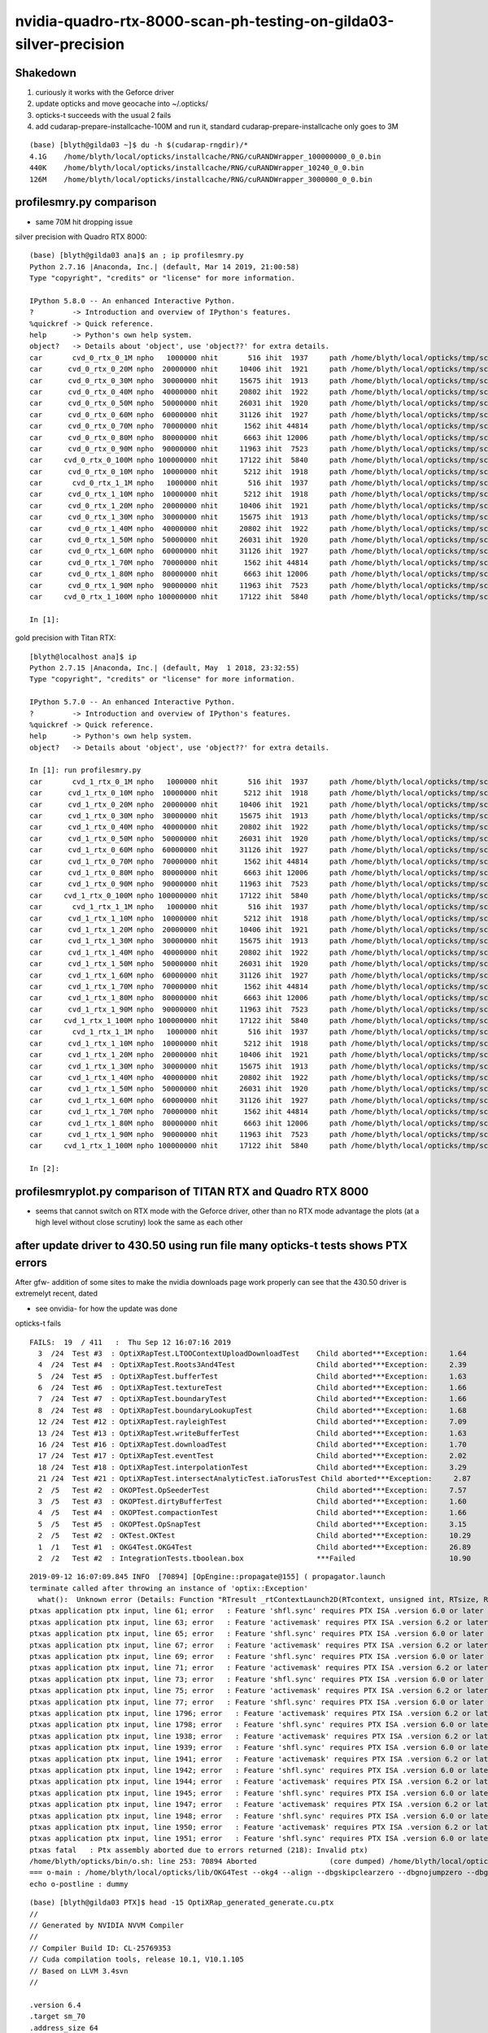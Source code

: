 nvidia-quadro-rtx-8000-scan-ph-testing-on-gilda03-silver-precision
=====================================================================


Shakedown
-----------

1. curiously it works with the Geforce driver
2. update opticks and move geocache into ~/.opticks/ 
3. opticks-t succeeds with the usual 2 fails
4. add cudarap-prepare-installcache-100M and run it,  standard cudarap-prepare-installcache only goes to 3M

::

    (base) [blyth@gilda03 ~]$ du -h $(cudarap-rngdir)/*
    4.1G    /home/blyth/local/opticks/installcache/RNG/cuRANDWrapper_100000000_0_0.bin
    440K    /home/blyth/local/opticks/installcache/RNG/cuRANDWrapper_10240_0_0.bin
    126M    /home/blyth/local/opticks/installcache/RNG/cuRANDWrapper_3000000_0_0.bin



profilesmry.py comparison
-------------------------------


* same 70M hit dropping issue 


silver precision with Quadro RTX 8000::

    (base) [blyth@gilda03 ana]$ an ; ip profilesmry.py 
    Python 2.7.16 |Anaconda, Inc.| (default, Mar 14 2019, 21:00:58) 
    Type "copyright", "credits" or "license" for more information.

    IPython 5.8.0 -- An enhanced Interactive Python.
    ?         -> Introduction and overview of IPython's features.
    %quickref -> Quick reference.
    help      -> Python's own help system.
    object?   -> Details about 'object', use 'object??' for extra details.
    car       cvd_0_rtx_0_1M npho   1000000 nhit       516 ihit  1937     path /home/blyth/local/opticks/tmp/scan-ph-0/evt/cvd_0_rtx_0_1M/torch/OpticksProfile.npy 
    car      cvd_0_rtx_0_20M npho  20000000 nhit     10406 ihit  1921     path /home/blyth/local/opticks/tmp/scan-ph-0/evt/cvd_0_rtx_0_20M/torch/OpticksProfile.npy 
    car      cvd_0_rtx_0_30M npho  30000000 nhit     15675 ihit  1913     path /home/blyth/local/opticks/tmp/scan-ph-0/evt/cvd_0_rtx_0_30M/torch/OpticksProfile.npy 
    car      cvd_0_rtx_0_40M npho  40000000 nhit     20802 ihit  1922     path /home/blyth/local/opticks/tmp/scan-ph-0/evt/cvd_0_rtx_0_40M/torch/OpticksProfile.npy 
    car      cvd_0_rtx_0_50M npho  50000000 nhit     26031 ihit  1920     path /home/blyth/local/opticks/tmp/scan-ph-0/evt/cvd_0_rtx_0_50M/torch/OpticksProfile.npy 
    car      cvd_0_rtx_0_60M npho  60000000 nhit     31126 ihit  1927     path /home/blyth/local/opticks/tmp/scan-ph-0/evt/cvd_0_rtx_0_60M/torch/OpticksProfile.npy 
    car      cvd_0_rtx_0_70M npho  70000000 nhit      1562 ihit 44814     path /home/blyth/local/opticks/tmp/scan-ph-0/evt/cvd_0_rtx_0_70M/torch/OpticksProfile.npy 
    car      cvd_0_rtx_0_80M npho  80000000 nhit      6663 ihit 12006     path /home/blyth/local/opticks/tmp/scan-ph-0/evt/cvd_0_rtx_0_80M/torch/OpticksProfile.npy 
    car      cvd_0_rtx_0_90M npho  90000000 nhit     11963 ihit  7523     path /home/blyth/local/opticks/tmp/scan-ph-0/evt/cvd_0_rtx_0_90M/torch/OpticksProfile.npy 
    car     cvd_0_rtx_0_100M npho 100000000 nhit     17122 ihit  5840     path /home/blyth/local/opticks/tmp/scan-ph-0/evt/cvd_0_rtx_0_100M/torch/OpticksProfile.npy 
    car      cvd_0_rtx_0_10M npho  10000000 nhit      5212 ihit  1918     path /home/blyth/local/opticks/tmp/scan-ph-0/evt/cvd_0_rtx_0_10M/torch/OpticksProfile.npy 
    car       cvd_0_rtx_1_1M npho   1000000 nhit       516 ihit  1937     path /home/blyth/local/opticks/tmp/scan-ph-0/evt/cvd_0_rtx_1_1M/torch/OpticksProfile.npy 
    car      cvd_0_rtx_1_10M npho  10000000 nhit      5212 ihit  1918     path /home/blyth/local/opticks/tmp/scan-ph-0/evt/cvd_0_rtx_1_10M/torch/OpticksProfile.npy 
    car      cvd_0_rtx_1_20M npho  20000000 nhit     10406 ihit  1921     path /home/blyth/local/opticks/tmp/scan-ph-0/evt/cvd_0_rtx_1_20M/torch/OpticksProfile.npy 
    car      cvd_0_rtx_1_30M npho  30000000 nhit     15675 ihit  1913     path /home/blyth/local/opticks/tmp/scan-ph-0/evt/cvd_0_rtx_1_30M/torch/OpticksProfile.npy 
    car      cvd_0_rtx_1_40M npho  40000000 nhit     20802 ihit  1922     path /home/blyth/local/opticks/tmp/scan-ph-0/evt/cvd_0_rtx_1_40M/torch/OpticksProfile.npy 
    car      cvd_0_rtx_1_50M npho  50000000 nhit     26031 ihit  1920     path /home/blyth/local/opticks/tmp/scan-ph-0/evt/cvd_0_rtx_1_50M/torch/OpticksProfile.npy 
    car      cvd_0_rtx_1_60M npho  60000000 nhit     31126 ihit  1927     path /home/blyth/local/opticks/tmp/scan-ph-0/evt/cvd_0_rtx_1_60M/torch/OpticksProfile.npy 
    car      cvd_0_rtx_1_70M npho  70000000 nhit      1562 ihit 44814     path /home/blyth/local/opticks/tmp/scan-ph-0/evt/cvd_0_rtx_1_70M/torch/OpticksProfile.npy 
    car      cvd_0_rtx_1_80M npho  80000000 nhit      6663 ihit 12006     path /home/blyth/local/opticks/tmp/scan-ph-0/evt/cvd_0_rtx_1_80M/torch/OpticksProfile.npy 
    car      cvd_0_rtx_1_90M npho  90000000 nhit     11963 ihit  7523     path /home/blyth/local/opticks/tmp/scan-ph-0/evt/cvd_0_rtx_1_90M/torch/OpticksProfile.npy 
    car     cvd_0_rtx_1_100M npho 100000000 nhit     17122 ihit  5840     path /home/blyth/local/opticks/tmp/scan-ph-0/evt/cvd_0_rtx_1_100M/torch/OpticksProfile.npy 

    In [1]: 



gold precision with Titan RTX::

    [blyth@localhost ana]$ ip
    Python 2.7.15 |Anaconda, Inc.| (default, May  1 2018, 23:32:55) 
    Type "copyright", "credits" or "license" for more information.

    IPython 5.7.0 -- An enhanced Interactive Python.
    ?         -> Introduction and overview of IPython's features.
    %quickref -> Quick reference.
    help      -> Python's own help system.
    object?   -> Details about 'object', use 'object??' for extra details.

    In [1]: run profilesmry.py
    car       cvd_1_rtx_0_1M npho   1000000 nhit       516 ihit  1937     path /home/blyth/local/opticks/tmp/scan-ph/evt/cvd_1_rtx_0_1M/torch/OpticksProfile.npy 
    car      cvd_1_rtx_0_10M npho  10000000 nhit      5212 ihit  1918     path /home/blyth/local/opticks/tmp/scan-ph/evt/cvd_1_rtx_0_10M/torch/OpticksProfile.npy 
    car      cvd_1_rtx_0_20M npho  20000000 nhit     10406 ihit  1921     path /home/blyth/local/opticks/tmp/scan-ph/evt/cvd_1_rtx_0_20M/torch/OpticksProfile.npy 
    car      cvd_1_rtx_0_30M npho  30000000 nhit     15675 ihit  1913     path /home/blyth/local/opticks/tmp/scan-ph/evt/cvd_1_rtx_0_30M/torch/OpticksProfile.npy 
    car      cvd_1_rtx_0_40M npho  40000000 nhit     20802 ihit  1922     path /home/blyth/local/opticks/tmp/scan-ph/evt/cvd_1_rtx_0_40M/torch/OpticksProfile.npy 
    car      cvd_1_rtx_0_50M npho  50000000 nhit     26031 ihit  1920     path /home/blyth/local/opticks/tmp/scan-ph/evt/cvd_1_rtx_0_50M/torch/OpticksProfile.npy 
    car      cvd_1_rtx_0_60M npho  60000000 nhit     31126 ihit  1927     path /home/blyth/local/opticks/tmp/scan-ph/evt/cvd_1_rtx_0_60M/torch/OpticksProfile.npy 
    car      cvd_1_rtx_0_70M npho  70000000 nhit      1562 ihit 44814     path /home/blyth/local/opticks/tmp/scan-ph/evt/cvd_1_rtx_0_70M/torch/OpticksProfile.npy 
    car      cvd_1_rtx_0_80M npho  80000000 nhit      6663 ihit 12006     path /home/blyth/local/opticks/tmp/scan-ph/evt/cvd_1_rtx_0_80M/torch/OpticksProfile.npy 
    car      cvd_1_rtx_0_90M npho  90000000 nhit     11963 ihit  7523     path /home/blyth/local/opticks/tmp/scan-ph/evt/cvd_1_rtx_0_90M/torch/OpticksProfile.npy 
    car     cvd_1_rtx_0_100M npho 100000000 nhit     17122 ihit  5840     path /home/blyth/local/opticks/tmp/scan-ph/evt/cvd_1_rtx_0_100M/torch/OpticksProfile.npy 
    car       cvd_1_rtx_1_1M npho   1000000 nhit       516 ihit  1937     path /home/blyth/local/opticks/tmp/scan-ph/evt/cvd_1_rtx_1_1M/torch/OpticksProfile.npy 
    car      cvd_1_rtx_1_10M npho  10000000 nhit      5212 ihit  1918     path /home/blyth/local/opticks/tmp/scan-ph/evt/cvd_1_rtx_1_10M/torch/OpticksProfile.npy 
    car      cvd_1_rtx_1_20M npho  20000000 nhit     10406 ihit  1921     path /home/blyth/local/opticks/tmp/scan-ph/evt/cvd_1_rtx_1_20M/torch/OpticksProfile.npy 
    car      cvd_1_rtx_1_30M npho  30000000 nhit     15675 ihit  1913     path /home/blyth/local/opticks/tmp/scan-ph/evt/cvd_1_rtx_1_30M/torch/OpticksProfile.npy 
    car      cvd_1_rtx_1_40M npho  40000000 nhit     20802 ihit  1922     path /home/blyth/local/opticks/tmp/scan-ph/evt/cvd_1_rtx_1_40M/torch/OpticksProfile.npy 
    car      cvd_1_rtx_1_50M npho  50000000 nhit     26031 ihit  1920     path /home/blyth/local/opticks/tmp/scan-ph/evt/cvd_1_rtx_1_50M/torch/OpticksProfile.npy 
    car      cvd_1_rtx_1_60M npho  60000000 nhit     31126 ihit  1927     path /home/blyth/local/opticks/tmp/scan-ph/evt/cvd_1_rtx_1_60M/torch/OpticksProfile.npy 
    car      cvd_1_rtx_1_70M npho  70000000 nhit      1562 ihit 44814     path /home/blyth/local/opticks/tmp/scan-ph/evt/cvd_1_rtx_1_70M/torch/OpticksProfile.npy 
    car      cvd_1_rtx_1_80M npho  80000000 nhit      6663 ihit 12006     path /home/blyth/local/opticks/tmp/scan-ph/evt/cvd_1_rtx_1_80M/torch/OpticksProfile.npy 
    car      cvd_1_rtx_1_90M npho  90000000 nhit     11963 ihit  7523     path /home/blyth/local/opticks/tmp/scan-ph/evt/cvd_1_rtx_1_90M/torch/OpticksProfile.npy 
    car     cvd_1_rtx_1_100M npho 100000000 nhit     17122 ihit  5840     path /home/blyth/local/opticks/tmp/scan-ph/evt/cvd_1_rtx_1_100M/torch/OpticksProfile.npy 
    car       cvd_1_rtx_1_1M npho   1000000 nhit       516 ihit  1937     path /home/blyth/local/opticks/tmp/scan-ph-tri/evt/cvd_1_rtx_1_1M/torch/OpticksProfile.npy 
    car      cvd_1_rtx_1_10M npho  10000000 nhit      5212 ihit  1918     path /home/blyth/local/opticks/tmp/scan-ph-tri/evt/cvd_1_rtx_1_10M/torch/OpticksProfile.npy 
    car      cvd_1_rtx_1_20M npho  20000000 nhit     10406 ihit  1921     path /home/blyth/local/opticks/tmp/scan-ph-tri/evt/cvd_1_rtx_1_20M/torch/OpticksProfile.npy 
    car      cvd_1_rtx_1_30M npho  30000000 nhit     15675 ihit  1913     path /home/blyth/local/opticks/tmp/scan-ph-tri/evt/cvd_1_rtx_1_30M/torch/OpticksProfile.npy 
    car      cvd_1_rtx_1_40M npho  40000000 nhit     20802 ihit  1922     path /home/blyth/local/opticks/tmp/scan-ph-tri/evt/cvd_1_rtx_1_40M/torch/OpticksProfile.npy 
    car      cvd_1_rtx_1_50M npho  50000000 nhit     26031 ihit  1920     path /home/blyth/local/opticks/tmp/scan-ph-tri/evt/cvd_1_rtx_1_50M/torch/OpticksProfile.npy 
    car      cvd_1_rtx_1_60M npho  60000000 nhit     31126 ihit  1927     path /home/blyth/local/opticks/tmp/scan-ph-tri/evt/cvd_1_rtx_1_60M/torch/OpticksProfile.npy 
    car      cvd_1_rtx_1_70M npho  70000000 nhit      1562 ihit 44814     path /home/blyth/local/opticks/tmp/scan-ph-tri/evt/cvd_1_rtx_1_70M/torch/OpticksProfile.npy 
    car      cvd_1_rtx_1_80M npho  80000000 nhit      6663 ihit 12006     path /home/blyth/local/opticks/tmp/scan-ph-tri/evt/cvd_1_rtx_1_80M/torch/OpticksProfile.npy 
    car      cvd_1_rtx_1_90M npho  90000000 nhit     11963 ihit  7523     path /home/blyth/local/opticks/tmp/scan-ph-tri/evt/cvd_1_rtx_1_90M/torch/OpticksProfile.npy 
    car     cvd_1_rtx_1_100M npho 100000000 nhit     17122 ihit  5840     path /home/blyth/local/opticks/tmp/scan-ph-tri/evt/cvd_1_rtx_1_100M/torch/OpticksProfile.npy 

    In [2]: 


profilesmryplot.py comparison of TITAN RTX and Quadro RTX 8000
---------------------------------------------------------------------

* seems that cannot switch on RTX mode with the Geforce driver, 
  other than no RTX mode advantage the plots (at a high level without close scrutiny) 
  look the same as each other 



after update driver to 430.50 using run file many opticks-t tests shows PTX errors
-------------------------------------------------------------------------------------

After gfw- addition of some sites to make the nvidia downloads page work properly 
can see that the 430.50 driver is extremelyt recent, dated 



* see onvidia- for how the update was done


opticks-t fails

::


    FAILS:  19  / 411   :  Thu Sep 12 16:07:16 2019   
      3  /24  Test #3  : OptiXRapTest.LTOOContextUploadDownloadTest    Child aborted***Exception:     1.64   
      4  /24  Test #4  : OptiXRapTest.Roots3And4Test                   Child aborted***Exception:     2.39   
      5  /24  Test #5  : OptiXRapTest.bufferTest                       Child aborted***Exception:     1.63   
      6  /24  Test #6  : OptiXRapTest.textureTest                      Child aborted***Exception:     1.66   
      7  /24  Test #7  : OptiXRapTest.boundaryTest                     Child aborted***Exception:     1.66   
      8  /24  Test #8  : OptiXRapTest.boundaryLookupTest               Child aborted***Exception:     1.68   
      12 /24  Test #12 : OptiXRapTest.rayleighTest                     Child aborted***Exception:     7.09   
      13 /24  Test #13 : OptiXRapTest.writeBufferTest                  Child aborted***Exception:     1.63   
      16 /24  Test #16 : OptiXRapTest.downloadTest                     Child aborted***Exception:     1.70   
      17 /24  Test #17 : OptiXRapTest.eventTest                        Child aborted***Exception:     2.02   
      18 /24  Test #18 : OptiXRapTest.interpolationTest                Child aborted***Exception:     3.29   
      21 /24  Test #21 : OptiXRapTest.intersectAnalyticTest.iaTorusTest Child aborted***Exception:     2.87   
      2  /5   Test #2  : OKOPTest.OpSeederTest                         Child aborted***Exception:     7.57   
      3  /5   Test #3  : OKOPTest.dirtyBufferTest                      Child aborted***Exception:     1.60   
      4  /5   Test #4  : OKOPTest.compactionTest                       Child aborted***Exception:     1.66   
      5  /5   Test #5  : OKOPTest.OpSnapTest                           Child aborted***Exception:     3.15   
      2  /5   Test #2  : OKTest.OKTest                                 Child aborted***Exception:     10.29  
      1  /1   Test #1  : OKG4Test.OKG4Test                             Child aborted***Exception:     26.89  
      2  /2   Test #2  : IntegrationTests.tboolean.box                 ***Failed                      10.90  



::

    2019-09-12 16:07:09.845 INFO  [70894] [OpEngine::propagate@155] ( propagator.launch 
    terminate called after throwing an instance of 'optix::Exception'
      what():  Unknown error (Details: Function "RTresult _rtContextLaunch2D(RTcontext, unsigned int, RTsize, RTsize)" caught exception: Encountered a CUDA error: ptxas application ptx input, line 58; error   : Feature 'activemask' requires PTX ISA .version 6.2 or later
    ptxas application ptx input, line 61; error   : Feature 'shfl.sync' requires PTX ISA .version 6.0 or later
    ptxas application ptx input, line 63; error   : Feature 'activemask' requires PTX ISA .version 6.2 or later
    ptxas application ptx input, line 65; error   : Feature 'shfl.sync' requires PTX ISA .version 6.0 or later
    ptxas application ptx input, line 67; error   : Feature 'activemask' requires PTX ISA .version 6.2 or later
    ptxas application ptx input, line 69; error   : Feature 'shfl.sync' requires PTX ISA .version 6.0 or later
    ptxas application ptx input, line 71; error   : Feature 'activemask' requires PTX ISA .version 6.2 or later
    ptxas application ptx input, line 73; error   : Feature 'shfl.sync' requires PTX ISA .version 6.0 or later
    ptxas application ptx input, line 75; error   : Feature 'activemask' requires PTX ISA .version 6.2 or later
    ptxas application ptx input, line 77; error   : Feature 'shfl.sync' requires PTX ISA .version 6.0 or later
    ptxas application ptx input, line 1796; error   : Feature 'activemask' requires PTX ISA .version 6.2 or later
    ptxas application ptx input, line 1798; error   : Feature 'shfl.sync' requires PTX ISA .version 6.0 or later
    ptxas application ptx input, line 1938; error   : Feature 'activemask' requires PTX ISA .version 6.2 or later
    ptxas application ptx input, line 1939; error   : Feature 'shfl.sync' requires PTX ISA .version 6.0 or later
    ptxas application ptx input, line 1941; error   : Feature 'activemask' requires PTX ISA .version 6.2 or later
    ptxas application ptx input, line 1942; error   : Feature 'shfl.sync' requires PTX ISA .version 6.0 or later
    ptxas application ptx input, line 1944; error   : Feature 'activemask' requires PTX ISA .version 6.2 or later
    ptxas application ptx input, line 1945; error   : Feature 'shfl.sync' requires PTX ISA .version 6.0 or later
    ptxas application ptx input, line 1947; error   : Feature 'activemask' requires PTX ISA .version 6.2 or later
    ptxas application ptx input, line 1948; error   : Feature 'shfl.sync' requires PTX ISA .version 6.0 or later
    ptxas application ptx input, line 1950; error   : Feature 'activemask' requires PTX ISA .version 6.2 or later
    ptxas application ptx input, line 1951; error   : Feature 'shfl.sync' requires PTX ISA .version 6.0 or later
    ptxas fatal   : Ptx assembly aborted due to errors returned (218): Invalid ptx)
    /home/blyth/opticks/bin/o.sh: line 253: 70894 Aborted                 (core dumped) /home/blyth/local/opticks/lib/OKG4Test --okg4 --align --dbgskipclearzero --dbgnojumpzero --dbgkludgeflatzero --generateoverride 10000 --envkey --rendermode +global,+axis --geocenter --stack 2180 --eye 1,0,0 --up 0,0,1 --test --testconfig autoseqmap=TO:0,SR:1,SA:0_name=tboolean-box_outerfirst=1_analytic=1_csgpath=/home/blyth/local/opticks/tmp/tboolean-box_mode=PyCsgInBox_autoobject=Vacuum/perfectSpecularSurface//GlassSchottF2_autoemitconfig=photons:600000,wavelength:380,time:0.2,posdelta:0.1,sheetmask:0x1,umin:0.45,umax:0.55,vmin:0.45,vmax:0.55,diffuse:1,ctmindiffuse:0.5,ctmaxdiffuse:1.0_autocontainer=Rock//perfectAbsorbSurface/Vacuum --torch --torchconfig type=disc_photons=100000_mode=fixpol_polarization=1,1,0_frame=-1_transform=1.000,0.000,0.000,0.000,0.000,1.000,0.000,0.000,0.000,0.000,1.000,0.000,0.000,0.000,0.000,1.000_source=0,0,599_target=0,0,0_time=0.1_radius=300_distance=200_zenithazimuth=0,1,0,1_material=Vacuum_wavelength=500 --torchdbg --tag 1 --anakey tboolean --args --save
    === o-main : /home/blyth/local/opticks/lib/OKG4Test --okg4 --align --dbgskipclearzero --dbgnojumpzero --dbgkludgeflatzero --generateoverride 10000 --envkey --rendermode +global,+axis --geocenter --stack 2180 --eye 1,0,0 --up 0,0,1 --test --testconfig autoseqmap=TO:0,SR:1,SA:0_name=tboolean-box_outerfirst=1_analytic=1_csgpath=/home/blyth/local/opticks/tmp/tboolean-box_mode=PyCsgInBox_autoobject=Vacuum/perfectSpecularSurface//GlassSchottF2_autoemitconfig=photons:600000,wavelength:380,time:0.2,posdelta:0.1,sheetmask:0x1,umin:0.45,umax:0.55,vmin:0.45,vmax:0.55,diffuse:1,ctmindiffuse:0.5,ctmaxdiffuse:1.0_autocontainer=Rock//perfectAbsorbSurface/Vacuum --torch --torchconfig type=disc_photons=100000_mode=fixpol_polarization=1,1,0_frame=-1_transform=1.000,0.000,0.000,0.000,0.000,1.000,0.000,0.000,0.000,0.000,1.000,0.000,0.000,0.000,0.000,1.000_source=0,0,599_target=0,0,0_time=0.1_radius=300_distance=200_zenithazimuth=0,1,0,1_material=Vacuum_wavelength=500 --torchdbg --tag 1 --anakey tboolean --args --save ======= PWD /home/blyth/local/opticks/build/integration/tests RC 134 Thu Sep 12 16:07:16 CST 2019
    echo o-postline : dummy


::

    (base) [blyth@gilda03 PTX]$ head -15 OptiXRap_generated_generate.cu.ptx
    //
    // Generated by NVIDIA NVVM Compiler
    //
    // Compiler Build ID: CL-25769353
    // Cuda compilation tools, release 10.1, V10.1.105
    // Based on LLVM 3.4svn
    //

    .version 6.4
    .target sm_70
    .address_size 64

        // .globl   _Z7nothingv
    .extern .func  (.param .b32 func_retval0) vprintf
    (


Try rebuilding the PTX, and a opticks build::

    oxrap-c
    oxrap-wipe
    om-install

    o
    om--  


All the PTX are rebuilt, but the head looks the same::

    (base) [blyth@gilda03 PTX]$ head -15 OptiXRap_generated_generate.cu.ptx
    //
    // Generated by NVIDIA NVVM Compiler
    //
    // Compiler Build ID: CL-25769353
    // Cuda compilation tools, release 10.1, V10.1.105
    // Based on LLVM 3.4svn
    //

    .version 6.4
    .target sm_70
    .address_size 64

        // .globl   _Z7nothingv
    .extern .func  (.param .b32 func_retval0) vprintf




::

    (base) [blyth@gilda03 ~]$ bufferTest 
    2019-09-12 16:17:32.419 INFO  [80443] [Opticks::init@339] COMPUTE_MODE compute_requested 
    2019-09-12 16:17:32.425 INFO  [80443] [Opticks::initResource@693]  (legacy mode) setting IDPATH envvar for python analysis scripts [/home/blyth/local/opticks/opticksdata/export/DayaBay_VGDX_20140414-1300/g4_00.96ff965744a2f6b78c24e33c80d3a4cd.dae]
    2019-09-12 16:17:32.425 FATAL [80443] [Opticks::defineEventSpec@1897]  resource_pfx (null) config_pfx (null) pfx default_pfx cat (null) udet dayabay typ torch tag 1
    2019-09-12 16:17:32.425 INFO  [80443] [main@120] bufferTest OPTIX_VERSION 60000
    2019-09-12 16:17:32.437 INFO  [80443] [OContext::InitRTX@269]  --rtx 0 setting  OFF
    2019-09-12 16:17:32.504 INFO  [80443] [OContext::CheckDevices@204] 
    Device 0                Quadro RTX 8000 ordinal 0 Compute Support: 7 5 Total Memory: 50958893056

    terminate called after throwing an instance of 'optix::Exception'
      what():  Unknown error (Details: Function "RTresult _rtContextLaunch2D(RTcontext, unsigned int, RTsize, RTsize)" caught exception: Encountered a CUDA error: ptxas application ptx input, line 49; error   : Feature 'activemask' requires PTX ISA .version 6.2 or later
    ptxas application ptx input, line 53; error   : Feature 'shfl.sync' requires PTX ISA .version 6.0 or later
    ptxas application ptx input, line 55; error   : Feature 'activemask' requires PTX ISA .version 6.2 or later
    ptxas application ptx input, line 57; error   : Feature 'shfl.sync' requires PTX ISA .version 6.0 or later
    ptxas application ptx input, line 59; error   : Feature 'activemask' requires PTX ISA .version 6.2 or later
    ptxas application ptx input, line 61; error   : Feature 'shfl.sync' requires PTX ISA .version 6.0 or later
    ptxas application ptx input, line 63; error   : Feature 'activemask' requires PTX ISA .version 6.2 or later
    ptxas application ptx input, line 65; error   : Feature 'shfl.sync' requires PTX ISA .version 6.0 or later
    ptxas application ptx input, line 67; error   : Feature 'activemask' requires PTX ISA .version 6.2 or later
    ptxas application ptx input, line 69; error   : Feature 'shfl.sync' requires PTX ISA .version 6.0 or later
    ptxas application ptx input, line 212; error   : Feature 'activemask' requires PTX ISA .version 6.2 or later
    ptxas application ptx input, line 214; error   : Feature 'shfl.sync' requires PTX ISA .version 6.0 or later
    ptxas application ptx input, line 224; error   : Feature 'activemask' requires PTX ISA .version 6.2 or later
    ptxas application ptx input, line 225; error   : Feature 'shfl.sync' requires PTX ISA .version 6.0 or later
    ptxas application ptx input, line 227; error   : Feature 'activemask' requires PTX ISA .version 6.2 or later
    ptxas application ptx input, line 228; error   : Feature 'shfl.sync' requires PTX ISA .version 6.0 or later
    ptxas application ptx input, line 230; error   : Feature 'activemask' requires PTX ISA .version 6.2 or later
    ptxas application ptx input, line 231; error   : Feature 'shfl.sync' requires PTX ISA .version 6.0 or later
    ptxas application ptx input, line 233; error   : Feature 'activemask' requires PTX ISA .version 6.2 or later
    ptxas application ptx input, line 234; error   : Feature 'shfl.sync' requires PTX ISA .version 6.0 or later
    ptxas application ptx input, line 236; error   : Feature 'activemask' requires PTX ISA .version 6.2 or later
    ptxas application ptx input, line 237; error   : Feature 'shfl.sync' requires PTX ISA .version 6.0 or later
    ptxas fatal   : Ptx assembly aborted due to errors returned (218): Invalid ptx)
    Aborted (core dumped)
    (base) [blyth@gilda03 ~]$ 



Works?::

    Y UseOptiX            
    Y UseOptiXBuffer
    ? UseOptiXBufferPP
    Y UseOptiXGeometry     
    N UseOptiXGeometryInstancedStandalone
    Y UseOptiXGeometryStandalone
    Y UseOptiXGeometryTriangles
    Y UseOptiXProgram
    Y UseOptiXProgramPP
    ? UseOptiXRap


Found same failure with this one::

    UseOptiXGeometryInstancedStandalone
         running /tmp/blyth/opticks/UseOptiXGeometryInstancedStandalone/bin/UseOptiXGeometryInstancedStandalone
         terminate called after throwing an instance of 'optix::Exception'
         what():  A supported NVIDIA GPU could not be found


    (base) [blyth@gilda03 UseOptiXGeometryInstancedStandalone]$ ./go.sh 
    bdir /tmp/blyth/opticks/UseOptiXGeometryInstancedStandalone/build name UseOptiXGeometryInstancedStandalone prefix /tmp/blyth/opticks/UseOptiXGeometryInstancedStandalone
    === glm-get : nam glm-0.9.9.5 PWD /tmp/blyth/opticks/UseOptiXGeometryInstancedStandalone/externals/glm hpp glm-0.9.9.5/glm/glm/glm.hpp
    ‘glm’ -> ‘glm-0.9.9.5/glm’
    symbolic link for access without version in path
    optix-install-dir : /home/blyth/local/opticks/externals/OptiX
    ./go.sh: line 68: cd: /tmp/blyth/opticks/UseOptiXGeometryInstancedStandalone/build: No such file or directory
    total 6280
    -rw-rw-r--. 1 blyth blyth   23944 Sep 12 16:33 CMakeCache.txt
    drwxrwxr-x. 5 blyth blyth    4096 Sep 12 16:33 CMakeFiles
    -rw-rw-r--. 1 blyth blyth    3565 Sep 12 16:33 cmake_install.cmake
    lrwxrwxrwx. 1 blyth blyth      15 Sep 12 16:42 glm -> glm-0.9.9.5/glm
    drwxrwxr-x. 3 blyth blyth      17 Sep 12 16:32 glm-0.9.9.5
    -rw-rw-r--. 1 blyth blyth 5963606 Sep 12 16:32 glm-0.9.9.5.zip
    -rw-rw-r--. 1 blyth blyth     476 Sep 12 16:33 install_manifest.txt
    -rw-rw-r--. 1 blyth blyth    8109 Sep 12 16:33 Makefile
    -rwxrwxr-x. 1 blyth blyth  380472 Sep 12 16:33 UseOptiXGeometryInstancedStandalone
    -rw-rw-r--. 1 blyth blyth    9304 Sep 12 16:33 UseOptiXGeometryInstancedStandalone_generated_box.cu.ptx
    -rw-rw-r--. 1 blyth blyth   11550 Sep 12 16:33 UseOptiXGeometryInstancedStandalone_generated_rubox.cu.ptx
    -rw-rw-r--. 1 blyth blyth   14304 Sep 12 16:33 UseOptiXGeometryInstancedStandalone_generated_UseOptiXGeometryInstancedStandalone.cu.ptx
    [100%] Built target UseOptiXGeometryInstancedStandalone
    [100%] Built target UseOptiXGeometryInstancedStandalone
    Install the project...
    -- Install configuration: "Debug"
    -- Up-to-date: /tmp/blyth/opticks/UseOptiXGeometryInstancedStandalone/ptx/UseOptiXGeometryInstancedStandalone_generated_UseOptiXGeometryInstancedStandalone.cu.ptx
    -- Up-to-date: /tmp/blyth/opticks/UseOptiXGeometryInstancedStandalone/ptx/UseOptiXGeometryInstancedStandalone_generated_box.cu.ptx
    -- Up-to-date: /tmp/blyth/opticks/UseOptiXGeometryInstancedStandalone/ptx/UseOptiXGeometryInstancedStandalone_generated_rubox.cu.ptx
    -- Up-to-date: /tmp/blyth/opticks/UseOptiXGeometryInstancedStandalone/bin/UseOptiXGeometryInstancedStandalone
    running /tmp/blyth/opticks/UseOptiXGeometryInstancedStandalone/bin/UseOptiXGeometryInstancedStandalone
    terminate called after throwing an instance of 'optix::Exception'
      what():  Unknown error (Details: Function "RTresult _rtContextLaunch2D(RTcontext, unsigned int, RTsize, RTsize)" caught exception: Encountered a CUDA error: ptxas application ptx input, line 57; error   : Feature 'activemask' requires PTX ISA .version 6.2 or later
    ptxas application ptx input, line 60; error   : Feature 'shfl.sync' requires PTX ISA .version 6.0 or later
    ptxas application ptx input, line 62; error   : Feature 'activemask' requires PTX ISA .version 6.2 or later
    ptxas application ptx input, line 64; error   : Feature 'shfl.sync' requires PTX ISA .version 6.0 or later
    ptxas application ptx input, line 66; error   : Feature 'activemask' requires PTX ISA .version 6.2 or later
    ptxas application ptx input, line 68; error   : Feature 'shfl.sync' requires PTX ISA .version 6.0 or later
    ptxas application ptx input, line 70; error   : Feature 'activemask' requires PTX ISA .version 6.2 or later
    ptxas application ptx input, line 72; error   : Feature 'shfl.sync' requires PTX ISA .version 6.0 or later
    ptxas application ptx input, line 74; error   : Feature 'activemask' requires PTX ISA .version 6.2 or later
    ptxas application ptx input, line 76; error   : Feature 'shfl.sync' requires PTX ISA .version 6.0 or later
    ptxas application ptx input, line 802; error   : Feature 'activemask' requires PTX ISA .version 6.2 or later
    ptxas application ptx input, line 804; error   : Feature 'shfl.sync' requires PTX ISA .version 6.0 or later
    ptxas application ptx input, line 972; error   : Feature 'activemask' requires PTX ISA .version 6.2 or later
    ptxas application ptx input, line 973; error   : Feature 'shfl.sync' requires PTX ISA .version 6.0 or later
    ptxas application ptx input, line 975; error   : Feature 'activemask' requires PTX ISA .version 6.2 or later
    ptxas application ptx input, line 976; error   : Feature 'shfl.sync' requires PTX ISA .version 6.0 or later
    ptxas application ptx input, line 978; error   : Feature 'activemask' requires PTX ISA .version 6.2 or later
    ptxas application ptx input, line 979; error   : Feature 'shfl.sync' requires PTX ISA .version 6.0 or later
    ptxas application ptx input, line 981; error   : Feature 'activemask' requires PTX ISA .version 6.2 or later
    ptxas application ptx input, line 982; error   : Feature 'shfl.sync' requires PTX ISA .version 6.0 or later
    ptxas application ptx input, line 984; error   : Feature 'activemask' requires PTX ISA .version 6.2 or later
    ptxas application ptx input, line 985; error   : Feature 'shfl.sync' requires PTX ISA .version 6.0 or later
    ptxas fatal   : Ptx assembly aborted due to errors returned (218): Invalid ptx)
    ./go.sh: line 94: 87399 Aborted                 (core dumped) RTX=0 $name
    non-zero RC
    (base) [blyth@gilda03 UseOptiXGeometryInstancedStandalone]$ 


* https://devtalk.nvidia.com/default/topic/1055743/problem-with-turning-off-rtx-mode-on-gtx-1080/



change to 435.21 driver : opticks-t now 0/411 FAILS : even torus tests pass with 435.21 and Quadro RTX 8000
-------------------------------------------------------------------------------------------------------------


While still in no graphics mode, try the example that failed.::

   cd /home/blyth/opticks/examples/UseOptiXGeometryInstancedStandalone
   ./go.sh 


It seems to work with the 435.21 driver.

Even the 2 torus tests that normally fail passed::

    FAILS:  0   / 411   :  Thu Sep 12 18:40:29 2019


BUT checking performance with::

   scan-ph
   an ; ip profilesmryplot.py --cvd 0 --gpu Quadro_RTX_8000

suggests that RTX mode is not making any difference, or not succeeding to be switched on.


hmm : did i add some doubles computation for validation matching improvement (eg he logdouble?)
~~~~~~~~~~~~~~~~~~~~~~~~~~~~~~~~~~~~~~~~~~~~~~~~~~~~~~~~~~~~~~~~~~~~~~~~~~~~~~~~~~~~~~~~~~~~~~~~~

::

    (base) [blyth@gilda03 ~]$ oxrap-f64
    ptx.py /home/blyth/local/opticks/installcache/PTX --exclude exception
    ptx.py /home/blyth/local/opticks/installcache/PTX/OptiXRap_generated_generate.cu.ptx
     189 : TOTAL .f64 lines in function regions of the PTX 
       0 :  line:0228 : .visible .entry nothing()(  
       0 :  line:0239 : .visible .entry dumpseed()(  
       0 :  line:0318 : .visible .entry trivial()(  
       0 :  line:0423 : .visible .entry zrngtest()(  
       0 :  line:0653 : .visible .entry tracetest()(  
     189 :  line:1487 : .visible .entry generate()(  
       0 :  line:5428 : .visible .entry exception()(  
    ptx.py /home/blyth/local/opticks/installcache/PTX/OptiXRap_generated_cbrtTest.cu.ptx
     109 : TOTAL .f64 lines in function regions of the PTX 
     109 :  line:0080 : .visible .entry cbrtTest()(  
       0 :  line:0492 : .visible .entry exception()(  
    ptx.py /home/blyth/local/opticks/installcache/PTX/OptiXRap_generated_Roots3And4Test.cu.ptx
     326 : TOTAL .f64 lines in function regions of the PTX 
     326 :  line:0080 : .visible .entry Roots3And4Test()(  
       0 :  line:1151 : .visible .entry exception()(  
    (base) [blyth@gilda03 ~]$ 

::

    (base) [blyth@gilda03 cu]$ opticks-f WITH_LOGDOUBLE
    ./optickscore/OpticksSwitches.h:#define WITH_LOGDOUBLE 1
    ./optickscore/OpticksSwitches.h://#define WITH_LOGDOUBLE_ALT 1
    ./optickscore/OpticksSwitches.h:#ifdef WITH_LOGDOUBLE
    ./optickscore/OpticksSwitches.h:    ss << "WITH_LOGDOUBLE " ;   
    ./optickscore/OpticksSwitches.h:#elif WITH_LOGDOUBLE_ALT
    ./optickscore/OpticksSwitches.h:    ss << "WITH_LOGDOUBLE_ALT " ;   
    ./optixrap/cu/propagate.h:#ifdef WITH_LOGDOUBLE
    ./optixrap/cu/propagate.h:#elif WITH_LOGDOUBLE_ALT
    (base) [blyth@gilda03 opticks]$ 


After comment WITH_LOGDOUBLE and rebuild, reduce from 189 to 87::

    ptx.py /home/blyth/local/opticks/installcache/PTX/OptiXRap_generated_generate.cu.ptx
      87 : TOTAL .f64 lines in function regions of the PTX 
       0 :  line:0228 : .visible .entry nothing()(  
       0 :  line:0239 : .visible .entry dumpseed()(  
       0 :  line:0318 : .visible .entry trivial()(  
       0 :  line:0423 : .visible .entry zrngtest()(  
       0 :  line:0653 : .visible .entry tracetest()(  
      87 :  line:1487 : .visible .entry generate()(  
       0 :  line:5241 : .visible .entry exception()(  
    (base) [blyth@gilda03 opticks]$ 



under scan-ph-2 try WITH_LOGDOUBLE commented 
----------------------------------------------


* RTX perf jump is back when cut out those f64, about the same with Quadro_RTX_8000 as with TITAN_RTX 





try geocache-bench360
---------------------------

* shows RTX mode to be giving good speedup with raytrace timings, 

  * x6.5 in triangulated
  * x3.7 analytic  

* absolute timings for analytic with RTX ON and OFF with Quadro 8000 RTX 
  are very close to TITAN RTX times  


::

    (base) [blyth@gilda03 ~]$ geocache-bench360

    ---  GROUPCOMMAND : geocache-bench360   GEOFUNC : - 
    OpSnapTest --envkey --target 62594 --eye 0,0,0 --look 0,0,1 --up 1,0,0 --snapconfig steps=5,eyestartx=0.25,eyestopx=0.25,eyestarty=0.25,eyestopy=0.25,eyestartz=0.25,eyestopz=0.25 --size 10240,5760,1 --enabledmergedmesh 1,2,3,4,5 --cameratype 2 --embedded --cvd 0 --rtx 2 --runfolder geocache-bench360 --runstamp 1568291725 --runlabel R2_Quadro_RTX_8000 
    bench0
    OKX4Test.X4PhysicalVolume.lWorld0x4bc2710_PV.f6cc352e44243f8fa536ab483ad390ce
    /home/blyth/.opticks/geocache/OKX4Test_lWorld0x4bc2710_PV_g4live/g4ok_gltf/f6cc352e44243f8fa536ab483ad390ce/1
                    20190912_203525  launchAVG      rfast      rslow      prelaunch000 
                 R2_Quadro_RTX_8000      0.063      1.000      0.152           2.172  /home/blyth/local/opticks/results/geocache-bench360/R2_Quadro_RT 
                 R1_Quadro_RTX_8000      0.149      2.372      0.360           2.654  /home/blyth/local/opticks/results/geocache-bench360/R1_Quadro_RT 
                 R0_Quadro_RTX_8000      0.415      6.596      1.000           1.642  /home/blyth/local/opticks/results/geocache-bench360/R0_Quadro_RT 

    bench.py --name geocache-bench360


    ---  GROUPCOMMAND : geocache-bench360 --xanalytic  GEOFUNC : - 
    OpSnapTest --envkey --target 62594 --eye 0,0,0 --look 0,0,1 --up 1,0,0 --snapconfig steps=5,eyestartx=0.25,eyestopx=0.25,eyestarty=0.25,eyestopy=0.25,eyestartz=0.25,eyestopz=0.25 --size 10240,5760,1 --enabledmergedmesh 1,2,3,4,5 --cameratype 2 --embedded --cvd 0 --rtx 1 --runfolder geocache-bench360 --runstamp 1568292358 --runlabel R1_Quadro_RTX_8000 --xanalytic 
    bench0
    OKX4Test.X4PhysicalVolume.lWorld0x4bc2710_PV.f6cc352e44243f8fa536ab483ad390ce
    /home/blyth/.opticks/geocache/OKX4Test_lWorld0x4bc2710_PV_g4live/g4ok_gltf/f6cc352e44243f8fa536ab483ad390ce/1
                    20190912_204558  launchAVG      rfast      rslow      prelaunch000 
                 R1_Quadro_RTX_8000      0.213      1.000      0.270           1.965  /home/blyth/local/opticks/results/geocache-bench360/R1_Quadro_RT 
                 R0_Quadro_RTX_8000      0.788      3.705      1.000           1.723  /home/blyth/local/opticks/results/geocache-bench360/R0_Quadro_RT 


     








